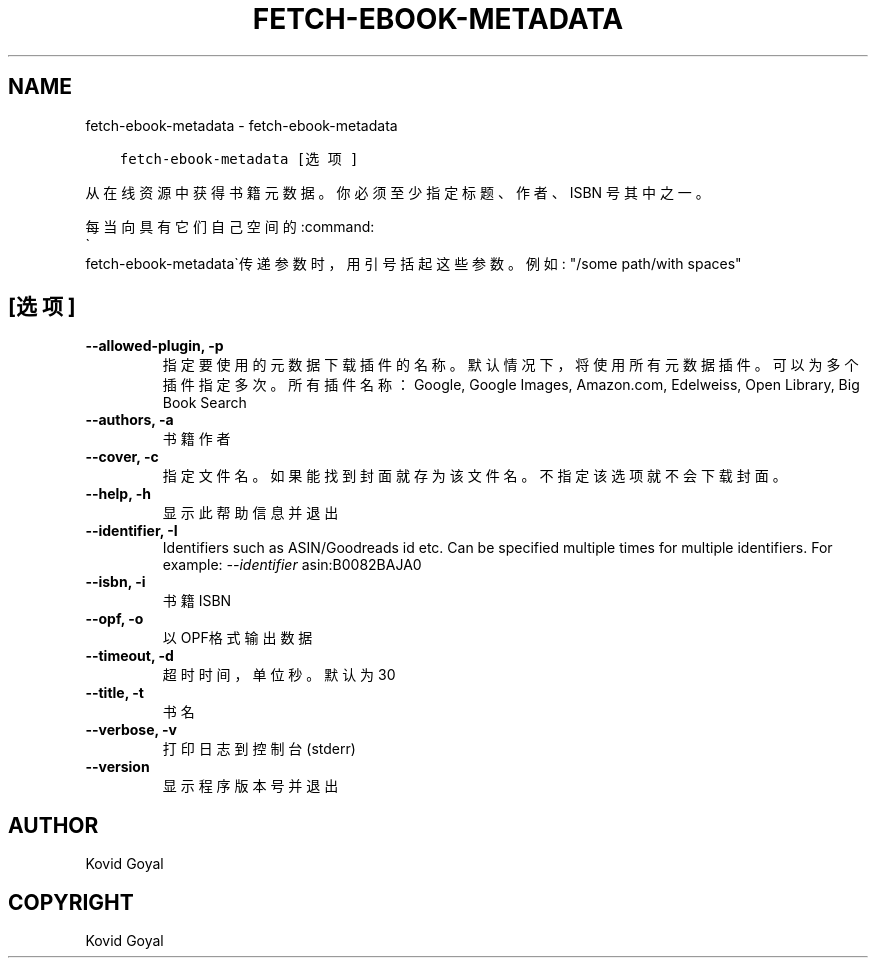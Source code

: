 .\" Man page generated from reStructuredText.
.
.TH "FETCH-EBOOK-METADATA" "1" "七月 30, 2021" "5.24.0" "calibre"
.SH NAME
fetch-ebook-metadata \- fetch-ebook-metadata
.
.nr rst2man-indent-level 0
.
.de1 rstReportMargin
\\$1 \\n[an-margin]
level \\n[rst2man-indent-level]
level margin: \\n[rst2man-indent\\n[rst2man-indent-level]]
-
\\n[rst2man-indent0]
\\n[rst2man-indent1]
\\n[rst2man-indent2]
..
.de1 INDENT
.\" .rstReportMargin pre:
. RS \\$1
. nr rst2man-indent\\n[rst2man-indent-level] \\n[an-margin]
. nr rst2man-indent-level +1
.\" .rstReportMargin post:
..
.de UNINDENT
. RE
.\" indent \\n[an-margin]
.\" old: \\n[rst2man-indent\\n[rst2man-indent-level]]
.nr rst2man-indent-level -1
.\" new: \\n[rst2man-indent\\n[rst2man-indent-level]]
.in \\n[rst2man-indent\\n[rst2man-indent-level]]u
..
.INDENT 0.0
.INDENT 3.5
.sp
.nf
.ft C
fetch\-ebook\-metadata [选项]
.ft P
.fi
.UNINDENT
.UNINDENT
.sp
从在线资源中获得书籍元数据。你必须至少指定标题、作者、ISBN
号其中之一。
.sp
每当向具有它们自己空间的:command:
.nf
\(ga
.fi
fetch\-ebook\-metadata\(ga传递参数时，用引号括起这些参数。例如: "/some path/with spaces"
.SH [选项]
.INDENT 0.0
.TP
.B \-\-allowed\-plugin, \-p
指定要使用的元数据下载插件的名称。默认情况下，将使用所有元数据插件。可以为多个插件指定多次。所有插件名称：Google, Google Images, Amazon.com, Edelweiss, Open Library, Big Book Search
.UNINDENT
.INDENT 0.0
.TP
.B \-\-authors, \-a
书籍作者
.UNINDENT
.INDENT 0.0
.TP
.B \-\-cover, \-c
指定文件名。如果能找到封面就存为该文件名。不指定该选项就不会下载封面。
.UNINDENT
.INDENT 0.0
.TP
.B \-\-help, \-h
显示此帮助信息并退出
.UNINDENT
.INDENT 0.0
.TP
.B \-\-identifier, \-I
Identifiers such as ASIN/Goodreads id etc. Can be specified multiple times for multiple identifiers. For example: \fI\%\-\-identifier\fP asin:B0082BAJA0
.UNINDENT
.INDENT 0.0
.TP
.B \-\-isbn, \-i
书籍 ISBN
.UNINDENT
.INDENT 0.0
.TP
.B \-\-opf, \-o
以OPF格式输出数据
.UNINDENT
.INDENT 0.0
.TP
.B \-\-timeout, \-d
超时时间，单位秒。默认为30
.UNINDENT
.INDENT 0.0
.TP
.B \-\-title, \-t
书名
.UNINDENT
.INDENT 0.0
.TP
.B \-\-verbose, \-v
打印日志到控制台(stderr)
.UNINDENT
.INDENT 0.0
.TP
.B \-\-version
显示程序版本号并退出
.UNINDENT
.SH AUTHOR
Kovid Goyal
.SH COPYRIGHT
Kovid Goyal
.\" Generated by docutils manpage writer.
.
